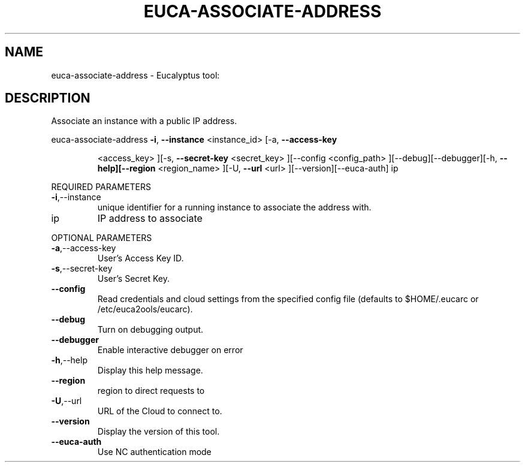 .\" DO NOT MODIFY THIS FILE!  It was generated by help2man 1.38.2.
.TH EUCA-ASSOCIATE-ADDRESS "1" "July 2011" "euca-associate-address         Version: 2.0 (BSD)" "User Commands"
.SH NAME
euca-associate-address \- Eucalyptus tool:   
.SH DESCRIPTION
Associate an instance with a public IP address.
.PP
euca\-associate\-address  \fB\-i\fR, \fB\-\-instance\fR <instance_id> [\-a, \fB\-\-access\-key\fR
.IP
<access_key> ][\-s, \fB\-\-secret\-key\fR <secret_key> ][\-\-config
<config_path> ][\-\-debug][\-\-debugger][\-h,
\fB\-\-help][\-\-region\fR <region_name> ][\-U, \fB\-\-url\fR <url>
][\-\-version][\-\-euca\-auth] ip
.PP
REQUIRED PARAMETERS
.TP
\fB\-i\fR,\-\-instance
unique identifier for a running instance
to associate the address with.
.TP
ip
IP address to associate
.PP
OPTIONAL PARAMETERS
.TP
\fB\-a\fR,\-\-access\-key
User's Access Key ID.
.TP
\fB\-s\fR,\-\-secret\-key
User's Secret Key.
.TP
\fB\-\-config\fR
Read credentials and cloud settings
from the specified config file (defaults to
$HOME/.eucarc or /etc/euca2ools/eucarc).
.TP
\fB\-\-debug\fR
Turn on debugging output.
.TP
\fB\-\-debugger\fR
Enable interactive debugger on error
.TP
\fB\-h\fR,\-\-help
Display this help message.
.TP
\fB\-\-region\fR
region to direct requests to
.TP
\fB\-U\fR,\-\-url
URL of the Cloud to connect to.
.TP
\fB\-\-version\fR
Display the version of this tool.
.TP
\fB\-\-euca\-auth\fR
Use NC authentication mode
